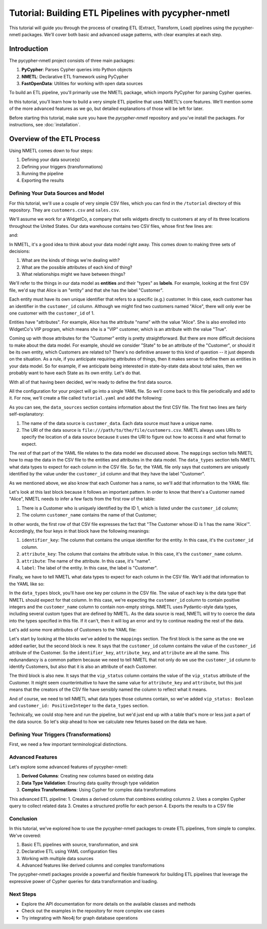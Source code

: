 ====================================================
Tutorial: Building ETL Pipelines with pycypher-nmetl
====================================================

This tutorial will guide you through the process of creating ETL (Extract, Transform, Load) pipelines using the pycypher-nmetl packages. We'll cover both basic and advanced usage patterns, with clear examples at each step.

Introduction
============

The pycypher-nmetl project consists of three main packages:

1. **PyCypher**: Parses Cypher queries into Python objects
2. **NMETL**: Declarative ETL framework using PyCypher
3. **FastOpenData**: Utilities for working with open data sources

To build an ETL pipeline, you'll primarily use the NMETL package, which imports PyCypher for parsing Cypher queries.

In this tutorial, you'll learn how to build a very simple ETL pipeline that uses NMETL's core features. We'll mention some of the more advanced features as we go, but detailed explanations of those will be left for later.

Before starting this tutorial, make sure you have the `pycypher-nmetl` repository and you've install the packages. For instructions, see :doc:`installation`.

Overview of the ETL Process
===========================

Using NMETL comes down to four steps:

1. Defining your data source(s)
2. Defining your triggers (transformations)
3. Running the pipeline
4. Exporting the results

Defining Your Data Sources and Model
------------------------------------  

For this tutorial, we'll use a couple of very simple CSV files, which you can find in the ``/tutorial`` directory of this repository. They are ``customers.csv`` and ``sales.csv``.

We'll assume we work for a WidgetCo, a company that sells widgets directly to customers at any of its three locations throughout the United States. Our data warehouse contains two CSV files, whose first few lines are:

.. code-block:: `
   :caption: customers.csv

   customer_id,customer_name,home_state,vip_status
   1,Alice,Alabama,True
   2,Bob,Texas,False
   3,Carol,Wisconsin,True

and:

.. code-block:: `
   :caption: sales.csv

   customer_id,widgets_purchased,transaction_date,transaction_id
   1,5,2023-01-01,123
   2,3,2023-01-02,456
   3,2,2023-01-03,789

In NMETL, it's a good idea to think about your data model right away. This comes down to making three sets of decisions:

1. What are the kinds of things we're dealing with?
2. What are the possible attributes of each kind of thing?
3. What relationships might we have between things?

We'll refer to the things in our data model as **entities** and their "types" as **labels**. For example, looking at the first CSV file, we'd say that Alice is an "entity" and that she has the label "Customer".

Each entity must have its own unique identifier that refers to a specific (e.g.) customer. In this case, each customer has an identifier in the ``customer_id`` column. Although we might find two customers named "Alice", there will only ever be one customer with the ``customer_id`` of 1.

Entities have "attributes". For example, Alice has the attribute "name" with the value "Alice". She is also enrolled into WidgetCo's VIP program, which means she is a "VIP" customer, which is an attribute with the value "True".

Coming up with those attributes for the "Customer" entity is pretty straightforward. But there are more difficult decisions to make about the data model. For example, should we consider "State" to be an attribute of the "Customer", or should it be its own entity, which Customers are related to? There's no definitive answer to this kind of question -- it just depends on the situation. As a rule, if you anticipate requiring attributes of things, then it makes sense to define them as entities in your data model. So for example, if we anticipate being interested in state-by-state data about total sales, then we probably want to have each State as its own entity. Let's do that.

With all of that having been decided, we're ready to define the first data source.

All the configuration for your project will go into a single YAML file. So we'll come back to this file periodically and add to it. For now, we'll create a file called ``tutorial.yaml`` and add the following:

.. code-block:: yaml
   :caption: tutorial.yaml

   data_sources:
     - name: customer_data
       uri: file:///path/to/the/file/customers.csv
       mappings:
         - identifier_key: customer_id
           label: Customer

As you can see, the ``data_sources`` section contains information about the first CSV file. The first two lines are fairly self-explanatory:

1. The name of the data source is ``customer_data``. Each data source must have a unique name.
2. The URI of the data source is ``file:///path/to/the/file/customers.csv``. NMETL always uses URIs to specify the location of a data source because it uses the URI to figure out how to access it and what format to expect.

The rest of that part of the YAML file relates to the data model we discussed above. The ``mappings`` section tells NMETL how to map the data in the CSV file to the entities and attributes in the data model. The ``data_types`` section tells NMETL what data types to expect for each column in the CSV file. So far, the YAML file only says that customers are uniquely identified by the value under the ``customer_id`` column and that they have the label "Customer".

As we mentioned above, we also know that each Customer has a name, so we'll add that information to the YAML file:

.. code-block:: yaml
   :caption: tutorial.yaml

   data_sources:
     - name: customer_data
       uri: file:///path/to/the/file/customers.csv
       mappings:
         - identifier_key: customer_id
           label: Customer
         - identifier_key: customer_id
           attribute_key: customer_name
           attribute: name
           label: Customer

Let's look at this last block because it follows an important pattern. In order to know that there's a Customer named "Alice", NMETL needs to infer a few facts from the first row of the table:

1. There is a Customer who is uniquely identified by the ID 1, which is listed under the ``customer_id`` column;
2. The column ``customer_name`` contains the name of that Customer;

In other words, the first row of that CSV file expresses the fact that "The Customer whose ID is 1 has the name 'Alice'". Accordingly, the four keys in that block have the following meanings:

1. ``identifier_key``: The column that contains the unique identifier for the entity. In this case, it's the ``customer_id`` column.
2. ``attribute_key``: The column that contains the attribute value. In this case, it's the ``customer_name`` column.
3. ``attribute``: The name of the attribute. In this case, it's "name".
4. ``label``: The label of the entity. In this case, the label is "Customer".

Finally, we have to tell NMETL what data types to expect for each column in the CSV file. We'll add that information to the YAML like so:

.. code-block:: yaml
   :caption: tutorial.yaml

   data_sources:
     - name: customer_data
       uri: file:///path/to/the/file/customers.csv
       mappings:
         - identifier_key: customer_id
           label: Customer
         - identifier_key: customer_id
           attribute_key: customer_name
           attribute: name
           label: Customer
       data_types:
         customer_id: PositiveInteger
         customer_name: NonEmptyString

In the ``data_types`` block, you'll have one key per column in the CSV file. The value of each key is the data type that NMETL should expect for that column. In this case, we're expecting the ``customer_id`` column to contain positive integers and the ``customer_name`` column to contain non-empty strings. NMETL uses Pydantic-style data types, including several custom types that are defined by NMETL. As the data source is read, NMETL will try to coerce the data into the types specified in this file. If it can't, then it will log an error and try to continue reading the rest of the data.

Let's add some more attributes of Customers to the YAML file:

.. code-block:: yaml
   :caption: tutorial.yaml

   data_sources:
     - name: customer_data
       uri: file:///path/to/the/file/customers.csv
       mappings:
         - identifier_key: customer_id
           label: Customer
         - identifier_key: customer_id
           attribute_key: customer_name
           attribute: name
           label: Customer
         - identifier_key: customer_id
           attribute_key: customer_id
           attribute: customer_id
           label: Customer
         - identifier_key: customer_id
           attribute_key: vip_status
           attribute: vip_status
           label: Customer
       data_types:
         customer_id: PositiveInteger
         customer_name: NonEmptyString
         vip_status: Boolean

Let's start by looking at the blocks we've added to the ``mappings`` section. The first block is the same as the one we added earlier, but the second block is new. It says that the ``customer_id`` column contains the value of the ``customer_id`` attribute of the Customer. So the ``identifier_key``, ``attribute_key``, and ``attribute`` are all the same. This redunandancy is a common pattern because we need to tell NMETL that not only do we use the ``customer_id`` column to identify Customers, but also that it is also an attribute of each Customer.

The third block is also new. It says that the ``vip_status`` column contains the value of the ``vip_status`` attribute of the Customer. It might seem counterintuitive to have the same value for ``attribute_key`` and ``attribute``, but this just means that the creators of the CSV file have sensibly named the column to reflect what it means.

And of course, we need to tell NMETL what data types those columns contain, so we've added ``vip_status: Boolean`` and ``customer_id: PositiveInteger`` to the ``data_types`` section.

Technically, we could stop here and run the pipeline, but we'd just end up with a table that's more or less just a part of the data source. So let's skip ahead to how we calculate new fetures based on the data we have.

Defining Your Triggers (Transformations)
----------------------------------------

First, we need a few important terminological distinctions.



Advanced Features
-----------------

Let's explore some advanced features of pycypher-nmetl:

1. **Derived Columns**: Creating new columns based on existing data
2. **Data Type Validation**: Ensuring data quality through type validation
3. **Complex Transformations**: Using Cypher for complex data transformations

.. code-block:: python
   :caption: advanced_etl.py

   from nmetl.configuration import load_session_config
   from nmetl.data_source import NewColumn
   from nmetl.trigger import VariableAttribute
   
   # Load session from configuration
   session = load_session_config("multi_source_config.yaml")
   
   # Define a new derived column
   @session.new_column("people_data")
   def full_details(name, age) -> NewColumn["description"]:
       return f"{name} (Age: {age})"
   
   # Define a trigger for complex transformation
   @session.trigger(
       """
       MATCH (p:Person)-[:ENJOYS]->(h:Hobby)
       WITH p, COLLECT(h.name) AS hobbies
       RETURN p.person_id, p.name, p.age, hobbies
       """
   )
   def create_profile(person_id, name, age, hobbies) -> VariableAttribute["p", "profile"]:
       hobby_list = ", ".join(hobbies)
       return {
           "name": name,
           "age": age,
           "hobbies": hobby_list,
           "is_senior": age >= 40,
           "hobby_count": len(hobbies)
       }
   
   # Run the ETL pipeline
   session.start_threads()
   session.block_until_finished()
   
   # Export the results
   from nmetl.writer import CSVWriter
   
   writer = CSVWriter("profiles.csv")
   writer.write_rows(session.rows_by_node_label("Person"))

This advanced ETL pipeline:
1. Creates a derived column that combines existing columns
2. Uses a complex Cypher query to collect related data
3. Creates a structured profile for each person
4. Exports the results to a CSV file

Conclusion
---------

In this tutorial, we've explored how to use the pycypher-nmetl packages to create ETL pipelines, from simple to complex. We've covered:

1. Basic ETL pipelines with source, transformation, and sink
2. Declarative ETL using YAML configuration files
3. Working with multiple data sources
4. Advanced features like derived columns and complex transformations

The pycypher-nmetl packages provide a powerful and flexible framework for building ETL pipelines that leverage the expressive power of Cypher queries for data transformation and loading.

Next Steps
---------

- Explore the API documentation for more details on the available classes and methods
- Check out the examples in the repository for more complex use cases
- Try integrating with Neo4j for graph database operations
